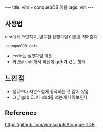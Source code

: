#+HTML: ---
#+HTML: title: vim + conqueGDB 이용
#+HTML: tags: vim
#+HTML: ---

** 사용법
vim에서 코딩하고, 빌드한 실행파일 이름을 적어준다.
#+BEGIN_EXAMPLE
:conqueGDB code
#+END_EXAMPLE
- code는 실행파일 이름
- 화면을 split해서 하단에 gdb가 있는 형태

** 느낀 점
- 생각보다 자연스럽게 동작하는 것 같지 않음
- 그냥 gdb CLI나 ddd를 쓰는게 나아보인다.

** Reference
https://github.com/vim-scripts/Conque-GDB
